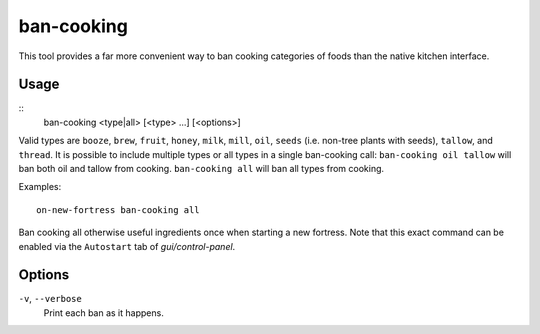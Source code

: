 ban-cooking
===========

.. dfhack-tool::
    :summary: Protect entire categories of ingredients from being cooked.
    :tags: fort productivity items plants

This tool provides a far more convenient way to ban cooking categories of foods
than the native kitchen interface.

Usage
-----

::
    ban-cooking <type|all> [<type> ...] [<options>]

Valid types are ``booze``, ``brew``, ``fruit``, ``honey``, ``milk``, ``mill``,
``oil``, ``seeds`` (i.e. non-tree plants with seeds), ``tallow``, and
``thread``. It is possible to include multiple types or all types in a single ban-cooking
call: ``ban-cooking oil tallow`` will ban both oil and tallow from cooking.
``ban-cooking all`` will ban all types from cooking.

Examples::

    on-new-fortress ban-cooking all

Ban cooking all otherwise useful ingredients once when starting a new fortress.
Note that this exact command can be enabled via the ``Autostart`` tab of
`gui/control-panel`.

Options
-------

``-v``, ``--verbose``
    Print each ban as it happens.
